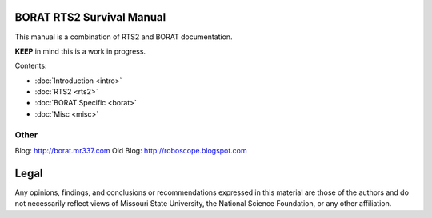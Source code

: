 .. BORAT RTS2 Manual documentation master file, created by
   sphinx-quickstart on Tue Jan 21 22:33:11 2014.
   You can adapt this file completely to your liking, but it should at least
   contain the root `toctree` directive.

BORAT RTS2 Survival Manual
=============================

This manual is a combination of RTS2 and BORAT documentation.

**KEEP** in mind this is a work in progress.

Contents:

* :doc:`Introduction <intro>`
* :doc:`RTS2 <rts2>`
* :doc:`BORAT Specific <borat>`
* :doc:`Misc <misc>`


Other
-----
Blog: http://borat.mr337.com
Old Blog: http://roboscope.blogspot.com

Legal
=====
Any opinions, findings, and conclusions or recommendations expressed in this 
material are those of the authors and do not necessarily reflect views of 
Missouri State University, the National Science Foundation, or any other 
affiliation. 

